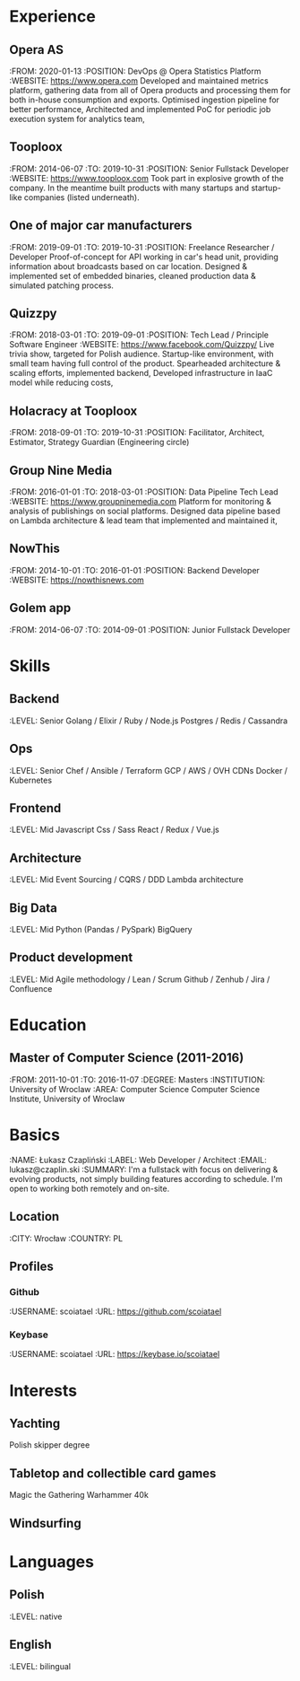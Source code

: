 * Experience
** Opera AS
:FROM: 2020-01-13
:POSITION: DevOps @ Opera Statistics Platform
:WEBSITE: https://www.opera.com
Developed and maintained metrics platform, gathering data from all of Opera products and processing them for both in-house consumption and exports.
Optimised ingestion pipeline for better performance,
Architected and implemented PoC for periodic job execution system for analytics team,
** Tooploox
:FROM: 2014-06-07
:TO: 2019-10-31
:POSITION: Senior Fullstack Developer
:WEBSITE: https://www.tooploox.com
Took part in explosive growth of the company. In the meantime built products with many startups and startup-like companies (listed underneath).
** One of major car manufacturers
:FROM: 2019-09-01
:TO: 2019-10-31
:POSITION: Freelance Researcher / Developer
Proof-of-concept for API working in car's head unit, providing information about broadcasts based on car location.
Designed & implemented set of embedded binaries, cleaned production data & simulated patching process.
** Quizzpy
:FROM: 2018-03-01
:TO: 2019-09-01
:POSITION: Tech Lead / Principle Software Engineer
:WEBSITE: https://www.facebook.com/Quizzpy/
Live trivia show, targeted for Polish audience. Startup-like environment, with small team having full control of the product.
Spearheaded architecture & scaling efforts, implemented backend,
Developed infrastructure in IaaC model while reducing costs,
** Holacracy at Tooploox
:FROM: 2018-09-01
:TO: 2019-10-31
:POSITION: Facilitator, Architect, Estimator, Strategy Guardian (Engineering circle)
** Group Nine Media
:FROM: 2016-01-01
:TO: 2018-03-01
:POSITION: Data Pipeline Tech Lead
:WEBSITE: https://www.groupninemedia.com
Platform for monitoring & analysis of publishings on social platforms.
Designed data pipeline based on Lambda architecture & lead team that implemented and maintained it,
** NowThis
:FROM: 2014-10-01
:TO: 2016-01-01
:POSITION: Backend Developer
:WEBSITE: https://nowthisnews.com
** Golem app
:FROM: 2014-06-07
:TO: 2014-09-01
:POSITION: Junior Fullstack Developer
* Skills
** Backend
:LEVEL: Senior
Golang / Elixir / Ruby / Node.js
Postgres / Redis / Cassandra
** Ops
:LEVEL: Senior
Chef / Ansible / Terraform
GCP / AWS / OVH
CDNs
Docker / Kubernetes
** Frontend
:LEVEL: Mid
Javascript
Css / Sass
React / Redux / Vue.js
** Architecture
:LEVEL: Mid
Event Sourcing / CQRS / DDD
Lambda architecture
** Big Data
:LEVEL: Mid
Python (Pandas / PySpark)
BigQuery
** Product development
:LEVEL: Mid
Agile methodology / Lean / Scrum
Github / Zenhub / Jira / Confluence
* Education
** Master of Computer Science (2011-2016)
:FROM: 2011-10-01
:TO: 2016-11-07
:DEGREE: Masters
:INSTITUTION: University of Wroclaw
:AREA: Computer Science
Computer Science Institute, University of Wroclaw
* Basics
:NAME: Łukasz Czapliński
:LABEL: Web Developer / Architect
:EMAIL: lukasz@czaplin.ski
:SUMMARY: I'm a fullstack with focus on delivering & evolving products, not simply building features according to schedule. I'm open to working both remotely and on-site.
** Location
:CITY: Wrocław
:COUNTRY: PL
** Profiles
*** Github
:USERNAME: scoiatael
:URL: https://github.com/scoiatael
*** Keybase
:USERNAME: scoiatael
:URL: https://keybase.io/scoiatael
* Interests
** Yachting
Polish skipper degree
** Tabletop and collectible card games
Magic the Gathering
Warhammer 40k
** Windsurfing
* Languages
** Polish
:LEVEL: native
** English
:LEVEL: bilingual
